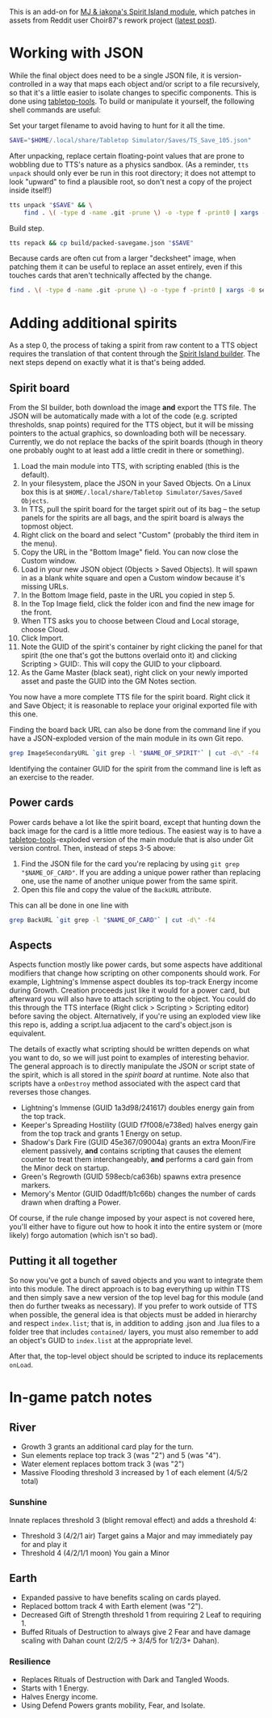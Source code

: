 # -*- mode: org -*-

This is an add-on for [[https://steamcommunity.com/sharedfiles/filedetails/?id=2104364163][MJ & iakona's Spirit Island module]], which patches in assets from
Reddit user Choir87's rework project ([[https://www.reddit.com/r/spiritisland/comments/1hky3o7/comprehensive_rework_project_part_5_lightnings/][latest post]]).

* Working with JSON

While the final object does need to be a single JSON file, it is version-controlled in a way
that maps each object and/or script to a file recursively, so that it's a little easier to
isolate changes to specific components. This is done using [[https://pypi.org/project/tabletop-tools/][tabletop-tools]]. To build or
manipulate it yourself, the following shell commands are useful:

Set your target filename to avoid having to hunt for it all the time.
#+BEGIN_SRC sh
  SAVE="$HOME/.local/share/Tabletop Simulator/Saves/TS_Save_105.json"
#+END_SRC

After unpacking, replace certain floating-point values that are prone to wobbling due to
TTS's nature as a physics sandbox. (As a reminder, =tts unpack= should only ever be run in
this root directory; it does not attempt to look "upward" to find a plausible root, so don't
nest a copy of the project inside itself!)
#+BEGIN_SRC sh
  tts unpack "$SAVE" && \
      find . \( -type d -name .git -prune \) -o -type f -print0 | xargs -0 sed -r -i 's/(scale.\"): 2.74/\1: 2.75/g'
#+END_SRC

Build step.
#+BEGIN_SRC sh
  tts repack && cp build/packed-savegame.json "$SAVE"
#+END_SRC

Because cards are often cut from a larger "decksheet" image, when patching them it can be
useful to replace an asset entirely, even if this touches cards that aren't technically
affected by the change.
#+BEGIN_SRC sh
  find . \( -type d -name .git -prune \) -o -type f -print0 | xargs -0 sed -r -i 's,https://i.imgur.com/LyIUyqG.jpg,https://i.imgur.com/8WUHu0p.jpg,g'
#+END_SRC

* Adding additional spirits

As a step 0, the process of taking a spirit from raw content to a TTS object requires the
translation of that content through the [[https://spiritislandbuilder.com/][Spirit Island builder]]. The next steps depend on
exactly what it is that's being added.

** Spirit board

From the SI builder, both download the image *and* export the TTS file. The JSON will be
automatically made with a lot of the code (e.g. scripted thresholds, snap points) required
for the TTS object, but it will be missing pointers to the actual graphics, so downloading
both will be necessary. Currently, we do not replace the backs of the spirit boards (though
in theory one probably ought to at least add a little credit in there or something).

1. Load the main module into TTS, with scripting enabled (this is the default).
2. In your filesystem, place the JSON in your Saved Objects. On a Linux box this is at
   =$HOME/.local/share/Tabletop Simulator/Saves/Saved Objects=.
3. In TTS, pull the spirit board for the target spirit out of its bag -- the setup panels
   for the spirits are all bags, and the spirit board is always the topmost object.
4. Right click on the board and select "Custom" (probably the third item in the menu).
5. Copy the URL in the "Bottom Image" field. You can now close the Custom window.
6. Load in your new JSON object (Objects > Saved Objects). It will spawn in as a blank white
   square and open a Custom window because it's missing URLs.
7. In the Bottom Image field, paste in the URL you copied in step 5.
8. In the Top Image field, click the folder icon and find the new image for the front.
9. When TTS asks you to choose between Cloud and Local storage, choose Cloud.
10. Click Import.
11. Note the GUID of the spirit's container by right clicking the panel for that spirit (the
    one that's got the buttons overlaid onto it) and clicking Scripting > GUID:. This will
    copy the GUID to your clipboard.
12. As the Game Master (black seat), right click on your newly imported asset and paste the
    GUID into the GM Notes section.

You now have a more complete TTS file for the spirit board. Right click it and Save Object;
it is reasonable to replace your original exported file with this one.

Finding the board back URL can also be done from the command line if you have a
JSON-exploded version of the main module in its own Git repo.
#+BEGIN_SRC sh
  grep ImageSecondaryURL `git grep -l "$NAME_OF_SPIRIT"` | cut -d\" -f4 | head -n 1
#+END_SRC

Identifying the container GUID for the spirit from the command line is left as an exercise
to the reader.

** Power cards

Power cards behave a lot like the spirit board, except that hunting down the back image for
the card is a little more tedious. The easiest way is to have a [[https://pypi.org/project/tabletop-tools/][tabletop-tools]]-exploded
version of the main module that is also under Git version control. Then, instead of steps
3-5 above:

3. Find the JSON file for the card you're replacing by using =git grep "$NAME_OF_CARD"=. If
   you are adding a unique power rather than replacing one, use the name of another unique
   power from the same spirit.
4. Open this file and copy the value of the =BackURL= attribute.

This can all be done in one line with
#+BEGIN_SRC sh
  grep BackURL `git grep -l "$NAME_OF_CARD"` | cut -d\" -f4
#+END_SRC

** Aspects

Aspects function mostly like power cards, but some aspects have additional modifiers that
change how scripting on other components should work. For example, Lightning's Immense
aspect doubles its top-track Energy income during Growth. Creation proceeds just like it
would for a power card, but afterward you will also have to attach scripting to the object.
You could do this through the TTS interface (Right click > Scripting > Scripting editor)
before saving the object. Alternatively, if you're using an exploded view like this repo is,
adding a script.lua adjacent to the card's object.json is equivalent.

The details of exactly what scripting should be written depends on what you want to do, so
we will just point to examples of interesting behavior. The general approach is to directly
manipulate the JSON or script state of the spirit, which is all stored in the /spirit board/
at runtime. Note also that scripts have a =onDestroy= method associated with the aspect card
that reverses those changes.

  * Lightning's Immense (GUID 1a3d98/241617) doubles energy gain from the top track.
  * Keeper's Spreading Hostility (GUID f7f008/e738ed) halves energy gain from the top track
    and grants 1 Energy on setup.
  * Shadow's Dark Fire (GUID 45e367/09004a) grants an extra Moon/Fire element passively, *and*
    contains scripting that causes the element counter to treat them interchangeably, *and*
    performs a card gain from the Minor deck on startup.
  * Green's Regrowth (GUID 598ecb/ca636b) spawns extra presence markers.
  * Memory's Mentor (GUID 0dadff/b1c66b) changes the number of cards drawn when drafting a
    Power.

Of course, if the rule change imposed by your aspect is not covered here, you'll either have
to figure out how to hook it into the entire system or (more likely) forgo automation (which
isn't so bad).

** Putting it all together

So now you've got a bunch of saved objects and you want to integrate them into this module.
The direct approach is to bag everything up within TTS and then simply save a new version of
the top level bag for this module (and then do further tweaks as necessary). If you prefer
to work outside of TTS when possible, the general idea is that objects must be added in
hierarchy and respect =index.list=; that is, in addition to adding .json and .lua files to a
folder tree that includes =contained/= layers, you must also remember to add an object's GUID
to =index.list= at the appropriate level.

After that, the top-level object should be scripted to induce its replacements =onLoad=.

* In-game patch notes

** River
  * Growth 3 grants an additional card play for the turn.
  * Sun elements replace top track 3 (was "2") and 5 (was "4").
  * Water element replaces bottom track 3 (was "2")
  * Massive Flooding threshold 3 increased by 1 of each element (4/5/2 total)

*** Sunshine
Innate replaces threshold 3 (blight removal effect) and adds a threshold 4:

  * Threshold 3 (4/2/1 air)
      Target gains a Major and may immediately pay for and play it
  * Threshold 4 (4/2/1/1 moon)
      You gain a Minor

** Earth
  * Expanded passive to have benefits scaling on cards played.
  * Replaced bottom track 4 with Earth element (was "2").
  * Decreased Gift of Strength threshold 1 from requiring 2 Leaf to requiring 1.
  * Buffed Rituals of Destruction to always give 2 Fear and have damage scaling with Dahan
    count (2/2/5 -> 3/4/5 for 1/2/3+ Dahan).

*** Resilience
  * Replaces Rituals of Destruction with Dark and Tangled Woods.
  * Starts with 1 Energy.
  * Halves Energy income.
  * Using Defend Powers grants mobility, Fear, and Isolate.
